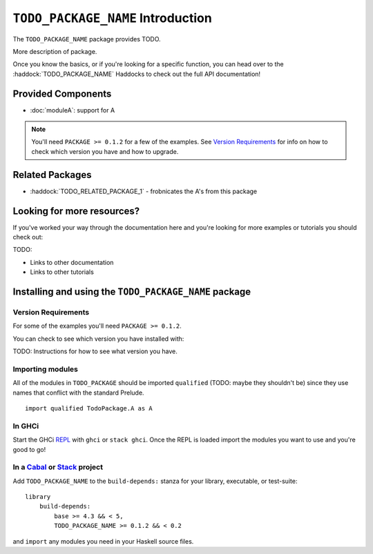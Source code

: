 ``TODO_PACKAGE_NAME`` Introduction
==================================

The ``TODO_PACKAGE_NAME`` package provides TODO.

More description of package.

Once you know the basics, or if you're looking for a specific function, you can
head over to the :haddock:`TODO_PACKAGE_NAME` Haddocks to check out the full API
documentation!

Provided Components
-------------------

- :doc:`moduleA`: support for A

.. NOTE::
   You'll need ``PACKAGE >= 0.1.2`` for a few of the examples. See
   `Version Requirements`_ for info on how to check which version you have and
   how to upgrade.


Related Packages
----------------

- :haddock:`TODO_RELATED_PACKAGE_1` - frobnicates the A's from this package


Looking for more resources?
---------------------------

If you've worked your way through the documentation here and you're looking for
more examples or tutorials you should check out:

TODO:

- Links to other documentation
- Links to other tutorials

.. _installing:

Installing and using the ``TODO_PACKAGE_NAME`` package
------------------------------------------------------

Version Requirements
^^^^^^^^^^^^^^^^^^^^

For some of the examples you'll need ``PACKAGE >= 0.1.2``.

You can check to see which version you have installed with:

TODO: Instructions for how to see what version you have.



Importing modules
^^^^^^^^^^^^^^^^^

All of the modules in ``TODO_PACKAGE`` should be imported ``qualified`` (TODO:
maybe they shouldn't be) since they use names that conflict with the standard
Prelude.

::

    import qualified TodoPackage.A as A


In GHCi
^^^^^^^

Start the GHCi `REPL
<https://en.wikipedia.org/wiki/Read%E2%80%93eval%E2%80%93print_loop>`_ with
``ghci`` or ``stack ghci``. Once the REPL is loaded import the modules you want
to use and you're good to go!


In a `Cabal <https://cabal.readthedocs.io>`_ or `Stack <https://www.haskellstack.org>`_ project
^^^^^^^^^^^^^^^^^^^^^^^^^^^^^^^^^^^^^^^^^^^^^^^^^^^^^^^^^^^^^^^^^^^^^^^^^^^^^^^^^^^^^^^^^^^^^^^

Add ``TODO_PACKAGE_NAME`` to the ``build-depends:`` stanza for your library,
executable, or test-suite::

    library
        build-depends:
	    base >= 4.3 && < 5,
	    TODO_PACKAGE_NAME >= 0.1.2 && < 0.2

and ``import`` any modules you need in your Haskell source files.
